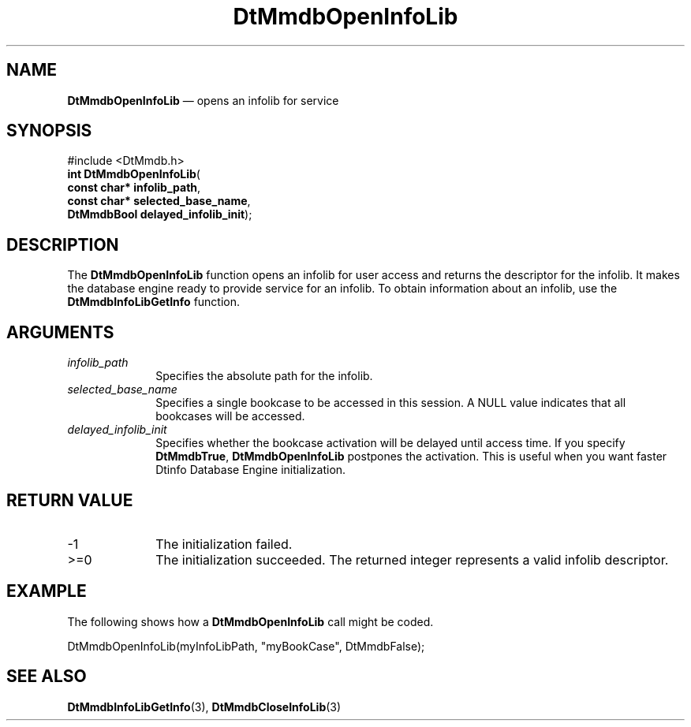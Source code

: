 '\" t
...\" MmdbOpIL.sgm /main/7 1996/09/08 20:07:50 rws $
.de P!
.fl
\!!1 setgray
.fl
\\&.\"
.fl
\!!0 setgray
.fl			\" force out current output buffer
\!!save /psv exch def currentpoint translate 0 0 moveto
\!!/showpage{}def
.fl			\" prolog
.sy sed -e 's/^/!/' \\$1\" bring in postscript file
\!!psv restore
.
.de pF
.ie     \\*(f1 .ds f1 \\n(.f
.el .ie \\*(f2 .ds f2 \\n(.f
.el .ie \\*(f3 .ds f3 \\n(.f
.el .ie \\*(f4 .ds f4 \\n(.f
.el .tm ? font overflow
.ft \\$1
..
.de fP
.ie     !\\*(f4 \{\
.	ft \\*(f4
.	ds f4\"
'	br \}
.el .ie !\\*(f3 \{\
.	ft \\*(f3
.	ds f3\"
'	br \}
.el .ie !\\*(f2 \{\
.	ft \\*(f2
.	ds f2\"
'	br \}
.el .ie !\\*(f1 \{\
.	ft \\*(f1
.	ds f1\"
'	br \}
.el .tm ? font underflow
..
.ds f1\"
.ds f2\"
.ds f3\"
.ds f4\"
.ta 8n 16n 24n 32n 40n 48n 56n 64n 72n 
.TH "DtMmdbOpenInfoLib" "library call"
.SH "NAME"
\fBDtMmdbOpenInfoLib\fP \(em opens an
infolib for service
.SH "SYNOPSIS"
.PP
.nf
#include <DtMmdb\&.h>
\fBint \fBDtMmdbOpenInfoLib\fP\fR(
\fBconst char* \fBinfolib_path\fR\fR,
\fBconst char* \fBselected_base_name\fR\fR,
\fBDtMmdbBool \fBdelayed_infolib_init\fR\fR);
.fi
.SH "DESCRIPTION"
.PP
The \fBDtMmdbOpenInfoLib\fP function opens an
infolib for user access and returns the descriptor for the
infolib\&. It makes the database engine ready to provide service
for an infolib\&. To obtain information about an infolib, use
the \fBDtMmdbInfoLibGetInfo\fP function\&.
.SH "ARGUMENTS"
.IP "\fIinfolib_path\fP" 10
Specifies the absolute path for the infolib\&.
.IP "\fIselected_base_name\fP" 10
Specifies a single bookcase to be accessed in this session\&. A NULL
value indicates that all bookcases will be accessed\&.
.IP "\fIdelayed_infolib_init\fP" 10
Specifies whether the bookcase activation will be delayed until access
time\&. If you specify \fBDtMmdbTrue\fP,
\fBDtMmdbOpenInfoLib\fP postpones the activation\&. This is
useful when you want faster Dtinfo Database Engine initialization\&.
.SH "RETURN VALUE"
.IP "-1" 10
The initialization failed\&.
.IP ">=0" 10
The initialization succeeded\&. The returned integer represents a valid
infolib descriptor\&.
.SH "EXAMPLE"
.PP
The following shows how a \fBDtMmdbOpenInfoLib\fP call
might be coded\&.
.PP
.nf
\f(CWDtMmdbOpenInfoLib(myInfoLibPath, "myBookCase", DtMmdbFalse);\fR
.fi
.PP
.SH "SEE ALSO"
.PP
\fBDtMmdbInfoLibGetInfo\fP(3), \fBDtMmdbCloseInfoLib\fP(3)
...\" created by instant / docbook-to-man, Sun 02 Sep 2012, 09:40
